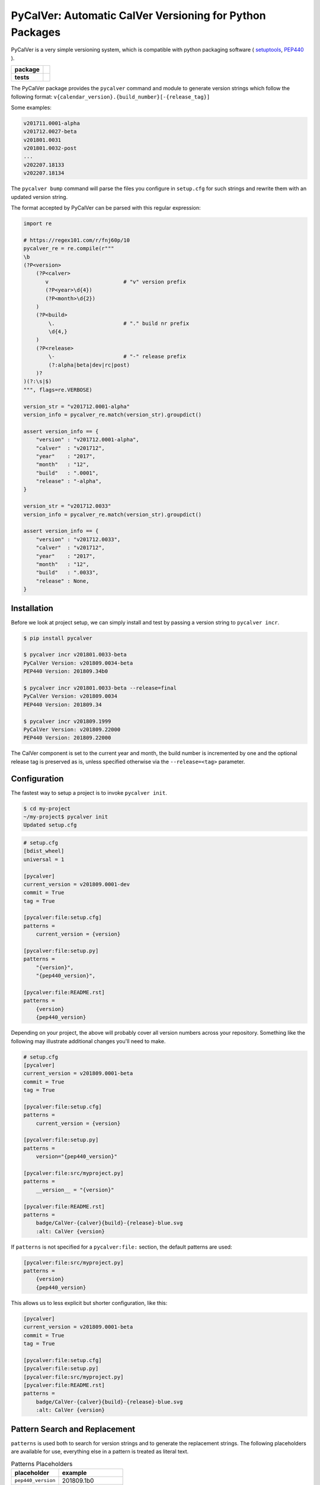 PyCalVer: Automatic CalVer Versioning for Python Packages
=========================================================

PyCalVer is a very simple versioning system,
which is compatible with python packaging software
(
`setuptools <https://setuptools.readthedocs.io/en/latest/setuptools.html#specifying-your-project-s-version>`_,
`PEP440 <https://www.python.org/dev/peps/pep-0440/>`_
).

.. start-badges

.. list-table::
    :stub-columns: 1

    * - package
      - | |license| |wheel| |pyversions| |pypi| |version|
    * - tests
      - | |travis| |mypy| |coverage|

.. |travis| image:: https://api.travis-ci.org/mbarkhau/pycalver.svg?branch=master
    :target: https://travis-ci.org/mbarkhau/pycalver
    :alt: Build Status

.. |mypy| image:: http://www.mypy-lang.org/static/mypy_badge.svg
    :target: http://mypy-lang.org/
    :alt: Checked with mypy

.. |coverage| image:: https://img.shields.io/badge/coverage-86%25-green.svg
    :target: https://travis-ci.org/mbarkhau/pycalver
    :alt: Code Coverage

.. |license| image:: https://img.shields.io/pypi/l/pycalver.svg
    :target: https://github.com/mbarkhau/pycalver/blob/master/LICENSE
    :alt: MIT License

.. |pypi| image:: https://img.shields.io/pypi/v/pycalver.svg
    :target: https://pypi.python.org/pypi/pycalver
    :alt: PyPI Version

.. |version| image:: https://img.shields.io/badge/CalVer-v201809.0002--beta-blue.svg
    :target: https://calver.org/
    :alt: CalVer v201809.0002-beta

.. |wheel| image:: https://img.shields.io/pypi/wheel/pycalver.svg
    :target: https://pypi.org/project/pycalver/#files
    :alt: PyPI Wheel

.. |pyversions| image:: https://img.shields.io/pypi/pyversions/pycalver.svg
    :target: https://pypi.python.org/pypi/pycalver
    :alt: Supported Python Versions


The PyCalVer package provides the ``pycalver`` command and
module to generate version strings which follow the following
format: ``v{calendar_version}.{build_number}[-{release_tag}]``

Some examples:


.. code-block::

    v201711.0001-alpha
    v201712.0027-beta
    v201801.0031
    v201801.0032-post
    ...
    v202207.18133
    v202207.18134


The ``pycalver bump`` command will parse the files you configure
in ``setup.cfg`` for such strings and rewrite them with an
updated version string.

The format accepted by PyCalVer can be parsed with this regular
expression:


.. code-block:: python

    import re

    # https://regex101.com/r/fnj60p/10
    pycalver_re = re.compile(r"""
    \b
    (?P<version>
        (?P<calver>
           v                        # "v" version prefix
           (?P<year>\d{4})
           (?P<month>\d{2})
        )
        (?P<build>
            \.                      # "." build nr prefix
            \d{4,}
        )
        (?P<release>
            \-                      # "-" release prefix
            (?:alpha|beta|dev|rc|post)
        )?
    )(?:\s|$)
    """, flags=re.VERBOSE)

    version_str = "v201712.0001-alpha"
    version_info = pycalver_re.match(version_str).groupdict()

    assert version_info == {
        "version" : "v201712.0001-alpha",
        "calver"  : "v201712",
        "year"    : "2017",
        "month"   : "12",
        "build"   : ".0001",
        "release" : "-alpha",
    }

    version_str = "v201712.0033"
    version_info = pycalver_re.match(version_str).groupdict()

    assert version_info == {
        "version" : "v201712.0033",
        "calver"  : "v201712",
        "year"    : "2017",
        "month"   : "12",
        "build"   : ".0033",
        "release" : None,
    }


Installation
------------

Before we look at project setup, we can simply install and test
by passing a version string to ``pycalver incr``.


.. code-block:: bash

    $ pip install pycalver

    $ pycalver incr v201801.0033-beta
    PyCalVer Version: v201809.0034-beta
    PEP440 Version: 201809.34b0

    $ pycalver incr v201801.0033-beta --release=final
    PyCalVer Version: v201809.0034
    PEP440 Version: 201809.34

    $ pycalver incr v201809.1999
    PyCalVer Version: v201809.22000
    PEP440 Version: 201809.22000


The CalVer component is set to the current year and month, the
build number is incremented by one and the optional release tag
is preserved as is, unless specified otherwise via the
``--release=<tag>`` parameter.


Configuration
-------------

The fastest way to setup a project is to invoke
``pycalver init``.


.. code-block:: bash

    $ cd my-project
    ~/my-project$ pycalver init
    Updated setup.cfg


.. code-block:: ini

    # setup.cfg
    [bdist_wheel]
    universal = 1

    [pycalver]
    current_version = v201809.0001-dev
    commit = True
    tag = True

    [pycalver:file:setup.cfg]
    patterns =
        current_version = {version}

    [pycalver:file:setup.py]
    patterns =
        "{version}",
        "{pep440_version}",

    [pycalver:file:README.rst]
    patterns =
        {version}
        {pep440_version}


Depending on your project, the above will probably cover all
version numbers across your repository. Something like the
following may illustrate additional changes you'll need to make.


.. code-block:: ini

    # setup.cfg
    [pycalver]
    current_version = v201809.0001-beta
    commit = True
    tag = True

    [pycalver:file:setup.cfg]
    patterns =
        current_version = {version}

    [pycalver:file:setup.py]
    patterns =
        version="{pep440_version}"

    [pycalver:file:src/myproject.py]
    patterns =
        __version__ = "{version}"

    [pycalver:file:README.rst]
    patterns =
        badge/CalVer-{calver}{build}-{release}-blue.svg
        :alt: CalVer {version}


If ``patterns`` is not specified for a ``pycalver:file:``
section, the default patterns are used:


.. code-block:: ini

    [pycalver:file:src/myproject.py]
    patterns =
        {version}
        {pep440_version}


This allows us to less explicit but shorter configuration, like
this:


.. code-block:: ini

    [pycalver]
    current_version = v201809.0001-beta
    commit = True
    tag = True

    [pycalver:file:setup.cfg]
    [pycalver:file:setup.py]
    [pycalver:file:src/myproject.py]
    [pycalver:file:README.rst]
    patterns =
        badge/CalVer-{calver}{build}-{release}-blue.svg
        :alt: CalVer {version}


Pattern Search and Replacement
------------------------------

``patterns`` is used both to search for version strings and to
generate the replacement strings. The following placeholders are
available for use, everything else in a pattern is treated as
literal text.

.. table:: Patterns Placeholders

    ================== ======================
    placeholder        example
    ================== ======================
    ``pep440_version`` 201809.1b0
    ``version``        v201809.0001-alpha
    ``calver``         v201809
    ``year``           2018
    ``month``          09
    ``build``          .0001
    ``release``        -alpha
    ================== ======================

Note that the separator/prefix characters are part of what is
matched and generated for a given placeholder, and they should
not be included in your patterns.

A further restriction is, that a version string cannot span
multiple lines in your source file.


Pattern Search and Replacement
------------------------------

Now we can call ``pycalver bump`` to bump all occurrences of
version strings in these files. Normally this will change local
files, but the ``--dry`` flag will instead display a diff of the
changes that would be applied.


.. code-block:: bash

    $ pycalver show
    Current Version: v201809.0001-beta
    PEP440 Version: 201809.1b0

    $ pycalver bump --dry
    TODO
    Don't forget to git push --tags



Other Versioning Software
-------------------------

This project is very similar to bumpversion, upon which it is
partially based, but since the PyCalVer version strings can be
generated automatically, usage is quite a bit more simple. Users
do not have to deal with parsing and generating version strings.
Most of the interaction that users will have is reduced to two
commands:


.. code-block:: bash

    $ pycalver bump
    TODO: Output


More rarely, when changing the release type:

.. code-block:: bash

    $ pycalver bump --release beta
    TODO: Output

    $ pycalver bump --release final
    TODO: Output


Some Details
------------

 - Version numbers are for public releases. For the purposes of
   development of the project itself, reference VCS branches and
   commit ids are more appropriate.
 - There should be only one person or system responsible for
   updating the version number at the time of release, otherwise
   the same version number may be generated for different builds.
 - Lexeographical order is


Canonical PyCalVer version strings can be parsed with this
regular expression:


These are the full version strings, for public announcements and
conversations it will often be sufficient to refer simply to
``v201801``, by which the most recent ``post`` release build of
that month is meant.



    version_str = "v201712.0027-beta"
    version_dict = pycalver_re.match("v201712.0027-beta").groupdict()
    import pkg_resources    # from setuptools
    version = pkg_resources.parse_version(version_str)
    --

    In [2]: version_dict
    {'year': '2017', 'month': '12', 'build_nr': '0027', 'tag': 'beta'}
    >>> str(version)
    201712.27b0


Lexical Ids
-----------

Most projects will be served perfectly well by the default four
digit zero padded build number. Depending on your build system
however, you may get into higher build numbers. Since build
numbers have no semantic meaning (beyond larger = later/newer),
they are incremented in a way that preserves lexical ordering as
well as numerical order. Examples will perhaps illustrate more
clearly.

.. code-block:: python

    "0001"
    "0002"
    "0003"
    ...
    "0999"
    "11000"
    "11001"
    ...
    "19998"
    "19999"
    "220000"
    "220001"

What is happening here is that the left-most digit is incremented
early, whenever the left-most digit changes. The formula is very simple:

.. code-block:: python

    prev_id = "0999"
    next_id = str(int(prev_id, 10) + 1)           # "1000"
    if prev_id[0] != next_id[0]:                  # "0" != "1"
        next_id = str(int(next_id, 10) * 11)      # 1000 * 11 = 11000


In practice you can just ignore the left-most digit, in case you
do want to read something into the semantically meaningless
build number.


Realities of Verion Numbers
---------------------------

Nobody knows what the semantics of a version number are, because
nobody can guarantee that a given release adheres to whatever
convention one would like to imbibe it with. Lets just keep things
simple.

 - Version numbers should be recognizable as such, that's what
   the "v" prefix does.
 - A number like 201808 is recognizable to many as a number
   derived from a calendar.
 - alpha, beta are common parlance indicating software which is
   still under development.

Some additional constraints are applied to conform with PEP440


Should I use PyCalVer for my Project?
-------------------------------------

If your project is 1. not useful by itself, but only when used
by other software, 2. has a finite scope/a definition of "done",
3. your project has CI, a test suite with and decent code
coverage, then PyCalVer is worth considering.
You release at most once per month.


Marketing/Vanity
----------------

Quotes from http://sedimental.org/designing_a_version.html


Rational
--------

PyCalVer is opinionated software. This keeps things simple,
when the opintions match yours, but makes it useless for
everybody else.

The less machine parsable semantics you put in your version
string, the better. The ideal would be to only have a single
semantic: newer == better.

Some projects depend recursively on hundreds of libraries, so
compatability issues generated by your project can be a heavy
burdon on thousands of users; users who learn of the existance
of your library for the first time in the form of a stacktrace.
PyCalVer is for projects that are comitted to and can maintain
backward compatability. Newer versions are always better,
updates are always safe, an update won't break things, and if it
does, the maintainer's hair is on fire and they will publish a
new release containing a fix ASAP.

Ideally, your user can just declare your library as a
dependency, without any extra version qualifier, and never have
to think about it again. If you do break something by accident,
their remedy is not to change their code, but to temporarily pin
an earlier version, until your bugfix release is ready.

PyCalVer is for projects which are the mundane but dependable
foundations of other big shiny projects, which get to do their
big and exciting 2.0 major releases.


Breaking Things is a Big Deal
-----------------------------

Using an increment in a version string to express that a release
may break client code is not tennable. A developer cannot be
expected to think about how their code may or may not break as a
consequence of your decision to rename some functions. As the
author of any software, there is a great temptation to move fast
and break things. This is great when no other software depends
on yours. If something breaks, you jump up and fix it. The story
is quite different even when only a few dozen people depend on
your software.


The less the users of your library have to know about your
project, the better. The less they have to deal with issues
of compatability, the better. SemVer can be overly specifc
for some kinds of projects. If you are writing a library
and you have a commitment to backward compatability

PyCalVer version strings can be parsed according to PEP440
https://www.python.org/dev/peps/pep-0440/


A Word on Marketing
-------------------

This setup of expectations for users can go one of two ways,

We use version numbers to communicate between the authors
of software and its users. For users of libraries Particularly
for libraries, it pays to keep things as simple as possible for
your human users.


Commitment to Compatability
---------------------------

Software projects can depend on many libraries. Consider that one
package introducing a breaking change is enough to mess up your
day. Especially in the case of libraries, your users should be
able to write code that uses it and not have that code break at
any point in the future. Users cannot be asked to keep track of
all the changes to every little library that they use.

PyCalVer is explicitly non semantic. A PyCalVer version number does
not express anything about

    - Don't ever break things. When users depend on your
      software, backward compatability matters and the way to
      express backward incompatible changes is not to bump a
      version number, but to change the package name. A change
      in the package name clearly communicates that a user must
      change their code so that it will work with the changed
      API. Everybody who does not have the bandwith for those
      changes, doesn't even have to be aware of your new
      release.

    - When you do break something, that should be considered a
      bug that has to be fixed as quickly as possible in a new
      version. It should always be safe for a user to update
      their dependencies. If something does break, users have to
      temporarilly pin an older (known good) version, or update
      to a newer fixed version.

    - Version numbers should not require a parser (present
      package excluded of course). A newer version number should
      always be lexeographically greater than an older one.
      TODO:
      https://setuptools.readthedocs.io/en/latest/setuptools.html#specifying-your-project-s-version


The main component of the version number is based on the
calendar date. This is allows you to show your commitment (or
lack thereof) to the maintenance of your libarary. It also
allows users to see at a glance that their dependency might be
out of date. In this versioning scheme it is completely
reasonable to bump the version number without any changes,
simply to express to your users, that you are still actively
maintaining the software and that it is in a known good state.


For a much more detailed exposition of CalVer, see
http://sedimental.org/designing_a_version.html
https://calver.org/

from pkg_resources import parse_version


The Life of a Library
---------------------

mylib      v201711.001-alpha     # birth of a project (in alpha)
mylib      v201711.002-alpha     # new features (in alpha)
mylib      v201712.003-beta      # bugfix release (in beta)
mylib      v201712.004-rc        # release candidate
mylib      v201712.005           # stable release
mylib      v201712.006           # stable bugfix release

mylib2     v201712.007-beta      # breaking change (new package name!)
mylib2     v201801.008-beta      # new features (in beta)
mylib2     v201801.009           # stable release

mylib      v201802.007           # security fix for legacy version
mylib2     v201802.010           # security fix

mylib2     v202604.9900           # threshold for four digit build numbers
mylib2     v202604.9901           # still four digits in the same month
mylib2     v202604.9911           # last build number with four digits
mylib2     v202605.09912          # build number zero padding added with date turnover
mylib2     v202605.09913          # stable release

mylib2     v203202.16051-rc       # release candidate
mylib2     v203202.16052          # stable release

    ...
    v202008.500    # 500 is the limit for four digit build numbers, but
    v202008.508    # zero padding is added only after the turnover to
    v202009.0509   # a new month, so that lexical ordering is preserved.

The date portion of the version, gives the user an indication of
how up their dependency is, whether or not a project is still
being maintained.

The build number, gives the user an idea of the maturity of the
project. A project which has been around long enough to produce
hundreds of builds, might be considered mature, or at least a
project that is only on build number 10, is probably still in
early development.


FAQ
---

Q: "So you're trying to tell me I need to create a whole new
package every time I introduce a introduce a breaking change?!".

A: First of all, what the hell are you doing? Secondly, YES!
Let's assume your little package has even just 100 users. Do you
have any idea about the total effort that will be expended
because you decided it would be nice to change the name of a
function? It is completely reasonable introduce that the
friction for the package author when the price to users is
orders of magnitude larger.


1801

https://calver.org/

I have given up on the idea that version numbers express
anything about changes made between versions. Trying to
express such information assumes 1. that the author of a package
is aware of how a given change needs to be reflected in a
version number and 2. that users and packaging softare correctly
parse that meaning. When I used semantic versioning, I realized that
the major version number of my packages would never change,
because I don't think breaking changes should ever be